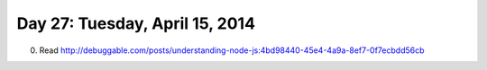 ===============================
Day 27: Tuesday, April 15, 2014
===============================

0. Read http://debuggable.com/posts/understanding-node-js:4bd98440-45e4-4a9a-8ef7-0f7ecbdd56cb

